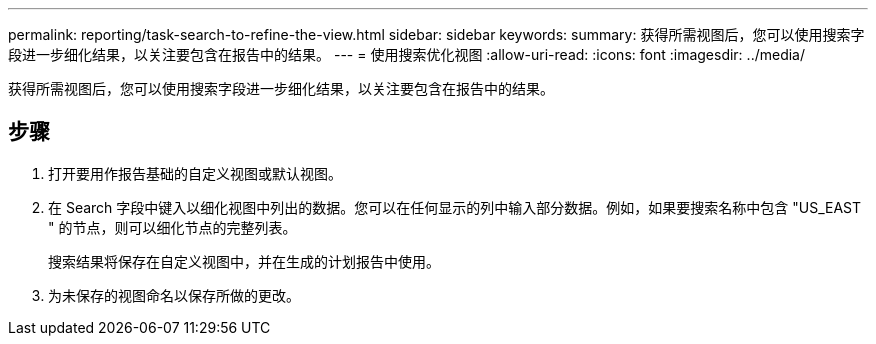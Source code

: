 ---
permalink: reporting/task-search-to-refine-the-view.html 
sidebar: sidebar 
keywords:  
summary: 获得所需视图后，您可以使用搜索字段进一步细化结果，以关注要包含在报告中的结果。 
---
= 使用搜索优化视图
:allow-uri-read: 
:icons: font
:imagesdir: ../media/


[role="lead"]
获得所需视图后，您可以使用搜索字段进一步细化结果，以关注要包含在报告中的结果。



== 步骤

. 打开要用作报告基础的自定义视图或默认视图。
. 在 Search 字段中键入以细化视图中列出的数据。您可以在任何显示的列中输入部分数据。例如，如果要搜索名称中包含 "US_EAST " 的节点，则可以细化节点的完整列表。
+
搜索结果将保存在自定义视图中，并在生成的计划报告中使用。

. 为未保存的视图命名以保存所做的更改。

